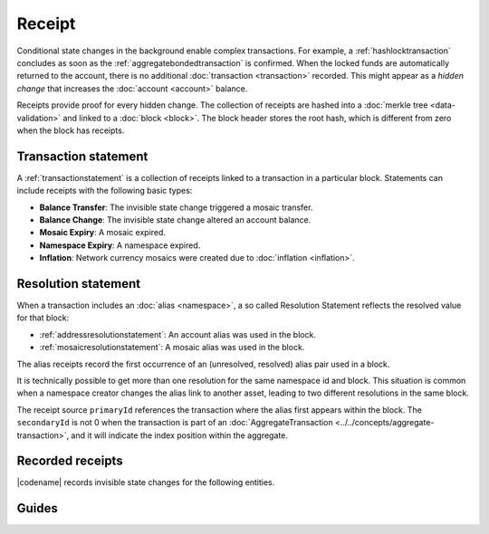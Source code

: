 #######
Receipt
#######

Conditional state changes in the background enable complex transactions.
For example, a :ref:`hashlocktransaction` concludes as soon as the :ref:`aggregatebondedtransaction` is confirmed.
When the locked funds are automatically returned to the account, there is no additional :doc:`transaction <transaction>` recorded.
This might appear as a *hidden change* that increases the :doc:`account <account>` balance.

Receipts provide proof for every hidden change.
The collection of receipts are hashed into a :doc:`merkle tree <data-validation>` and linked to a :doc:`block <block>`.
The block header stores the root hash, which is different from zero when the block has receipts.

*********************
Transaction statement
*********************

A :ref:`transactionstatement` is a collection of receipts linked to a transaction in a particular block.
Statements can include receipts with the following basic types:

* **Balance Transfer**: The invisible state change triggered a mosaic transfer.
* **Balance Change**: The invisible state change altered an account balance.
* **Mosaic Expiry**: A mosaic expired.
* **Namespace Expiry**: A namespace expired.
* **Inflation**: Network currency mosaics were created due to :doc:`inflation <inflation>`.

.. _receipt-resolution-statement:

********************
Resolution statement
********************

When a transaction includes an :doc:`alias <namespace>`, a so called Resolution Statement reflects the resolved value for that block:

* :ref:`addressresolutionstatement`: An account alias was used in the block.
* :ref:`mosaicresolutionstatement`: A mosaic alias was used in the block.

The alias receipts record the first occurrence of an (unresolved, resolved) alias pair used in a block.

It is technically possible to get more than one resolution for the same namespace id and block.
This situation is common when a namespace creator changes the alias link to another asset, leading to two different resolutions in the same block.

The receipt source ``primaryId`` references the transaction where the alias first appears within the block.
The ``secondaryId`` is not 0 when the transaction is part of an :doc:`AggregateTransaction <../../concepts/aggregate-transaction>`, and it will indicate the index position within the aggregate.

*****************
Recorded receipts
*****************

|codename| records invisible state changes for the following entities.

.. csv-table::
    :header:  "Id", "Receipt", "Basic type", "Description"
    :delim: ;
    :widths: 15 30 25 30

    **Core**;;;
    0x2143; Harvest_Fee; :ref:`balancechangereceipt`; The recipient, account and amount of fees received for harvesting a block. It is recorded when a block is :doc:`harvested <harvesting>`.
    0x5143; Inflation; :ref:`inflationreceipt`; The amount of native currency mosaics created. The receipt is recorded when the network has inflation configured, and a new block triggers the creation of currency mosaics.
    0xE143; Transaction_Group;  :ref:`transactionstatement`; A collection of state changes for a given source. It is recorded when a state change receipt is issued.
    0xF143; Address_Alias_Resolution; :ref:`addressresolutionstatement`; The unresolved and resolved :doc:`alias <namespace>`. It is recorded when a transaction indicates a valid address alias instead of an address.
    0xF243; Mosaic_Alias_Resolution; :ref:`mosaicresolutionstatement`; The unresolved and resolved alias. It is recorded when a transaction indicates a valid mosaic alias instead of a mosaic id.
    **Mosaic**;;;
    0x414D; Mosaic_Expired; :ref:`mosaicexpiryreceipt`; The identifier of the mosaic expiring in this block. It is recorded when a :doc:`mosaic <mosaic>` lifetime elapses.
    0x124D; Mosaic_Rental_Fee; :ref:`balancetransferreceipt`; The sender and recipient of the mosaic id and amount representing the cost of registering the mosaic. It is recorded when a mosaic is registered.
    **Namespace**;;;
    0x414E; Namespace_Expired; :ref:`namespaceexpiryreceipt`; The identifier of the namespace expiring in this block. It is recorded when the :doc:`namespace <namespace>` lifetime elapses.
    0x424E; Namespace_Deleted; :ref:`namespaceexpiryreceipt`; The identifier of the namespace deleted in this block. It is recorded when the :doc:`namespace <namespace>` grace period elapses.
    0x134E; Namespace_Rental_Fee; :ref:`balancetransferreceipt`; The sender and recipient of the mosaic id and amount representing the cost of extending the namespace. It is recorded when a namespace is registered or its duration is extended.
    **HashLock**;;;
    0x3148; LockHash_Created; :ref:`balancechangereceipt`; The lockhash sender, mosaic id and amount locked. It is recorded when a valid :ref:`hashlocktransaction` is announced.
    0x2248; LockHash_Completed; :ref:`balancechangereceipt`; The hashlock sender, mosaic id and amount locked that is returned. It is recorded when an AggregateBondedTransaction linked to the hash completes.
    0x2348; LockHash_Expired; :ref:`balancechangereceipt`; The account receiving the locked mosaic, the mosaic id and the amount. It is recorded when a lock hash expires.
    **SecretLock**;;;
    0x3152; LockSecret_Created; :ref:`balancechangereceipt`; The secretlock sender, mosaic id and amount locked. It is recorded when a valid :ref:`secretlocktransaction` is announced.
    0x2252; LockSecret_Completed; :ref:`balancechangereceipt`; The secretlock recipient, mosaic id and amount locked. It is recorded when a secretlock is proved.
    0x2352; LockSecret_Expired; :ref:`balancechangereceipt`; The account receiving the locked mosaic, the mosaic id and the amount. It is recorded when a secretlock expires.

******
Guides
******

.. postlist::
    :category: Receipt
    :date: %A, %B %d, %Y
    :format: {title}
    :list-style: circle
    :excerpts:
    :sort:
